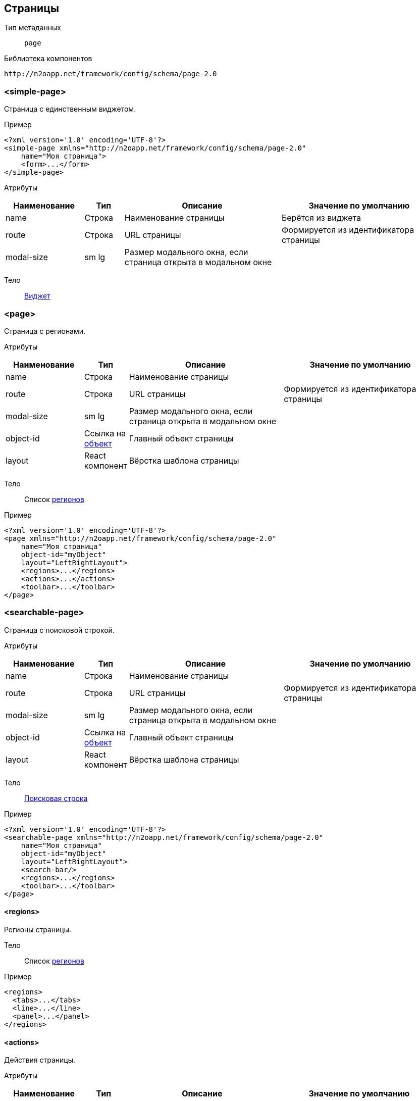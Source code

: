 == Страницы

Тип метаданных:: `page`
Библиотека компонентов::
```
http://n2oapp.net/framework/config/schema/page-2.0
```
=== <simple-page>
Страница с единственным виджетом.

Пример::
[source,xml]
----
<?xml version='1.0' encoding='UTF-8'?>
<simple-page xmlns="http://n2oapp.net/framework/config/schema/page-2.0"
    name="Моя страница">
    <form>...</form>
</simple-page>
----

Атрибуты::
[cols="2,1,4,4"]
|===
|Наименование|Тип|Описание|Значение по умолчанию

|name
|Строка
|Наименование страницы
|Берётся из виджета

|route
|Строка
|URL страницы
|Формируется из идентификатора страницы

|modal-size
|sm lg
|Размер модального окна, если страница открыта в модальном окне
|

|===

Тело::
link:#_Виджеты[Виджет]

=== <page>

Страница с регионами.

Атрибуты::
[cols="2,1,4,4"]
|===
|Наименование|Тип|Описание|Значение по умолчанию

|name
|Строка
|Наименование страницы
|

|route
|Строка
|URL страницы
|Формируется из идентификатора страницы

|modal-size
|sm lg
|Размер модального окна, если страница открыта в модальном окне
|

|object-id
|Ссылка на link:#_Объект_object[объект]
|Главный объект страницы
|

|layout
|React компонент
|Вёрстка шаблона страницы
|

|===

Тело::
Список link:#_Регионы[регионов]

Пример::
[source,xml]
----
<?xml version='1.0' encoding='UTF-8'?>
<page xmlns="http://n2oapp.net/framework/config/schema/page-2.0"
    name="Моя страница"
    object-id="myObject"
    layout="LeftRightLayout">
    <regions>...</regions>
    <actions>...</actions>
    <toolbar>...</toolbar>
</page>
----

=== <searchable-page>
Страница с поисковой строкой.

Атрибуты::
[cols="2,1,4,4"]
|===
|Наименование|Тип|Описание|Значение по умолчанию

|name
|Строка
|Наименование страницы
|

|route
|Строка
|URL страницы
|Формируется из идентификатора страницы

|modal-size
|sm lg
|Размер модального окна, если страница открыта в модальном окне
|

|object-id
|Ссылка на link:#_Объект_object[объект]
|Главный объект страницы
|

|layout
|React компонент
|Вёрстка шаблона страницы
|

|===

Тело::
link:#_Поисковая_строка[Поисковая строка]

Пример::
[source,xml]
----
<?xml version='1.0' encoding='UTF-8'?>
<searchable-page xmlns="http://n2oapp.net/framework/config/schema/page-2.0"
    name="Моя страница"
    object-id="myObject"
    layout="LeftRightLayout">
    <search-bar/>
    <regions>...</regions>
    <toolbar>...</toolbar>
</page>
----

==== <regions>
Регионы страницы.

Тело::
Список link:#_Регионы[регионов]

Пример::
[source,xml]
----
<regions>
  <tabs>...</tabs>
  <line>...</line>
  <panel>...</panel>
</regions>
----

==== <actions>
Действия страницы.

Атрибуты::
[cols="2,1,4,4"]
|===
|Наименование|Тип|Описание|Значение по умолчанию

|generate
|crud, submit, close
|Генерация стандартных действий
|

|===

Пример::
[source,xml]
----
<actions generate="save, close">
  <action>...</action>
  <action>...</action>
  <action>...</action>
</actions>
----

===== <action>
Действие над страницей.

Атрибуты::
[cols="2,1,4,4"]
|===
|Наименование|Тип|Описание|Значение по умолчанию

|id
|Строка
|Идентификатор действия
|

|name
|Строка
|Наименование
|Вычисляется по операции объекта

|icon
|http://fontawesome.io/icons/[CSS класс]
|Иконка действия
|Вычисляется, если `id` действия из списка стандартных действий.

|hotkey
|Сочетание клавиш
|Горячая клавиша вызова
|Вычисляется, если `id` действия из списка стандартных действий.
Например, для `save` горячая клавиша `Enter`.

|visible
|true false
|Видимость действия
|true

|enabled
|true false
|Доступность действия
|true


|===

Тело::
link:#_Действия[Обработчик действия]

Пример::
[source,xml]
----
<action
  id="save">
  <invoke
    operation-id="update"
    model="edit"
    confirm="false"/>
</action>
----

==== <toolbar>
Меню управляющих кнопок страницы.

Атрибуты::
[cols="2,1,4,4"]
|===
|Наименование|Тип|Описание|Значение по умолчанию

|place
|topLeft, topRight, bottomLeft, bottomRight
|Место расположения меню
|topLeft

|generate
|crud, submit, close
|Генерация стандартных кнопок
|

|===

Пример::
[source,xml]
----
<toolbar place="topLeft" generate="submit, close">
  <group>...</group>
  <button>...</button>
  <sub-menu>...</sub-menu>
</toolbar>
----

==== <search-bar>
Поисковая строка.

Атрибуты::
[cols="2,1,4,4"]
|===
|Наименование|Тип|Описание|Значение по умолчанию

|class
|Строка
|CSS класс
|

|trigger
|change enter button
|Триггер запуска поиска
|

|placeholder
|Строка
|Подсказка для ввода
|

|button-label
|Строка
|Подпись кнопки
|

|button-icon
|Строка
|Иконка кнопки
|

|search-widget-id
|Строка
|Идентификатор виджета для которого производится поиск
|

|search-filter-id
|Строка
|Идентификатор фильтра
|

|search-param
|Строка
|Параметр поиска
|

|===

Пример::
[source,xml]
----
<search-bar button-label="Искать" search-widget-id="main" search-filter-id="name"/>
----

===== <button>
link:#_Кнопки_button[Кнопка]

===== <sub-menu>
link:#_Кнопки_sub-menu[Кнопка с выпадающим меню]

===== <link>
link:#_Кнопки_link[Ссылка]

====== <menu-item>
Пункт выпадающего меню.

Атрибуты::
[cols="2,1,4,4"]
|===
|Наименование|Тип|Описание|Значение по умолчанию

|action-id
|Ссылка на link:#__action[действие виджета]
|Действие виджета, которое будет вызвано при нажатии на кнопку
|

|label
|Строка
|Заголовок пункта меню
|Вычисляется из `action-id`

|icon
|http://fontawesome.io/icons/[CSS класс]
|Иконка пункта меню
|Вычисляется из `action-id`

|class
|https://getbootstrap.com/docs/4.0/components/buttons/#examples[CSS класс]
|CSS класс пункта меню
|

|style
|CSS свойство
|Стиль пункта меню
|

|===

Пример::
[source,xml]
----
<menu-item action-id="create"/>
----
[source,xml]
----
<menu-item label="Удалить запись" icon="fa-trash">
  <invoke operations-id="delete"/>
</menu-item>
----

===== <group>
Группа кнопок.

Тело::
Список link:#__button[кнопок] или link:#__sub_menu[кнопок с выпадающим меню]

Пример::
[source,xml]
----
<group>
    <button>...</button>
    <sub-menu>...</sub-menu>
</group>
----



== Регионы

Библиотека компонентов::
```
http://n2oapp.net/framework/config/schema/region-1.0
```
=== Базовые свойства

Атрибуты::
[cols="2,1,4"]
|===
|Наименование|Тип|Описание|Значение по умолчанию

|id
|Строка
|Идентификатор региона
|Местоположение региона на странице + порядковый номер

|place
|Строка
|Местоположение региона на странице
|

|src
|React компонент
|Реализация региона
|Для каждого вида региона своё значение по умолчанию

|===


Тело::
Список link:#_Виджеты[виджетов]

=== <tabs>
Регион в виде вкладок.

Атрибуты::
[cols="2,1,4,4"]
|===
|Наименование|Тип|Описание|Значение по умолчанию

|always-refresh
|true false
|Возможность обновления данных при переключении между вкладками
|false

|lazy
|true false
|Ленивая загрузка вкладок
|true

|===

Пример::
[source,xml]
----
<tabs always-refresh="true">
  <table>...</table> <!-- Первая вкладка -->
  <form>...</form>   <!-- Вторая вкладка -->
</tabs>
----

=== <line>
Регион с горизонтальным делителем.

Атрибуты::
[cols="2,1,4"]
|===
|Наименование|Тип|Описание

|collapsible
|true false
|Возможность раскрытия и сворачивания виджетов

|===

Пример::
[source,xml]
----
<line collapsible="true">
  <table>...</table>
</line>
----

=== <panel>
Регион в виде панелей.

Атрибуты::
[cols="2,1,4,4"]
|===
|Наименование|Тип|Описание|Значение по умолчанию

|collapsible
|true false
|Возможность раскрытия и сворачивания виджетов
|true

|class
|https://getbootstrap.com/docs/4.0/components/card/#background-and-color[CSS класс]
|CSS класс панели
|

|style
|CSS свойство
|Стиль панели
|

|header
|true false
|С заголовком?
|true

|title
|Строка
|Заголовок
|

|===

Пример::
[source,xml]
----
<panel collapsible="true" class="bg-primary">
  <table>...</table>
</panel>
----

=== <region>
Кастомный регион.


Пример::
[source,xml]
----
<region>
  <table>...</table>
</region>
----
